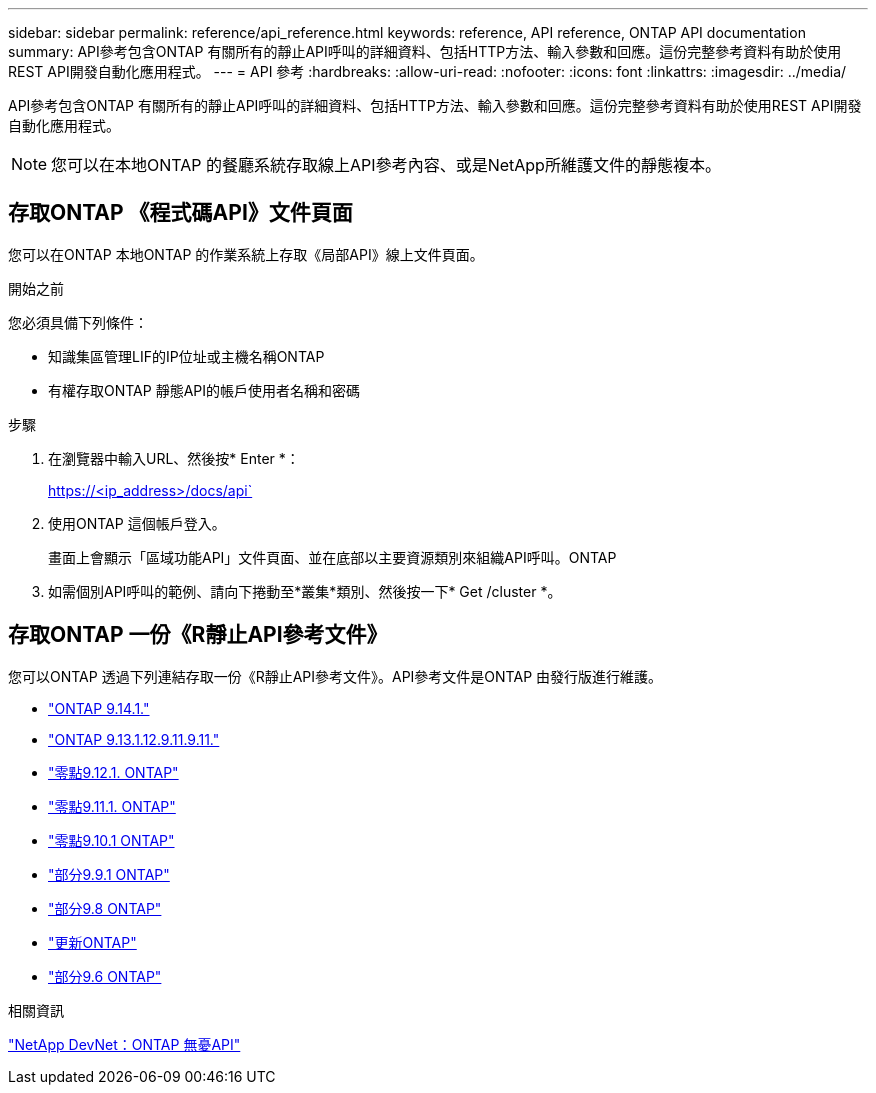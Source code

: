 ---
sidebar: sidebar 
permalink: reference/api_reference.html 
keywords: reference, API reference, ONTAP API documentation 
summary: API參考包含ONTAP 有關所有的靜止API呼叫的詳細資料、包括HTTP方法、輸入參數和回應。這份完整參考資料有助於使用REST API開發自動化應用程式。 
---
= API 參考
:hardbreaks:
:allow-uri-read: 
:nofooter: 
:icons: font
:linkattrs: 
:imagesdir: ../media/


[role="lead"]
API參考包含ONTAP 有關所有的靜止API呼叫的詳細資料、包括HTTP方法、輸入參數和回應。這份完整參考資料有助於使用REST API開發自動化應用程式。


NOTE: 您可以在本地ONTAP 的餐廳系統存取線上API參考內容、或是NetApp所維護文件的靜態複本。



== 存取ONTAP 《程式碼API》文件頁面

[role="lead"]
您可以在ONTAP 本地ONTAP 的作業系統上存取《局部API》線上文件頁面。

.開始之前
您必須具備下列條件：

* 知識集區管理LIF的IP位址或主機名稱ONTAP
* 有權存取ONTAP 靜態API的帳戶使用者名稱和密碼


.步驟
. 在瀏覽器中輸入URL、然後按* Enter *：
+
https://<ip_address>/docs/api`

. 使用ONTAP 這個帳戶登入。
+
畫面上會顯示「區域功能API」文件頁面、並在底部以主要資源類別來組織API呼叫。ONTAP

. 如需個別API呼叫的範例、請向下捲動至*叢集*類別、然後按一下* Get /cluster *。




== 存取ONTAP 一份《R靜止API參考文件》

[role="lead"]
您可以ONTAP 透過下列連結存取一份《R靜止API參考文件》。API參考文件是ONTAP 由發行版進行維護。

* https://docs.netapp.com/us-en/ontap-restapi/["ONTAP 9.14.1."^]
* https://docs.netapp.com/us-en/ontap-restapi-9131/["ONTAP 9.13.1.12.9.11.9.11."^]
* https://docs.netapp.com/us-en/ontap-restapi-9121/["零點9.12.1. ONTAP"^]
* https://docs.netapp.com/us-en/ontap-restapi-9111/["零點9.11.1. ONTAP"^]
* https://docs.netapp.com/us-en/ontap-restapi-9101/["零點9.10.1 ONTAP"^]
* https://docs.netapp.com/us-en/ontap-restapi-991/["部分9.9.1 ONTAP"^]
* https://docs.netapp.com/us-en/ontap-restapi-98/["部分9.8 ONTAP"^]
* https://docs.netapp.com/us-en/ontap-restapi-97/["更新ONTAP"^]
* https://docs.netapp.com/us-en/ontap-restapi-96/["部分9.6 ONTAP"^]


.相關資訊
https://devnet.netapp.com/restapi.php["NetApp DevNet：ONTAP 無憂API"^]
